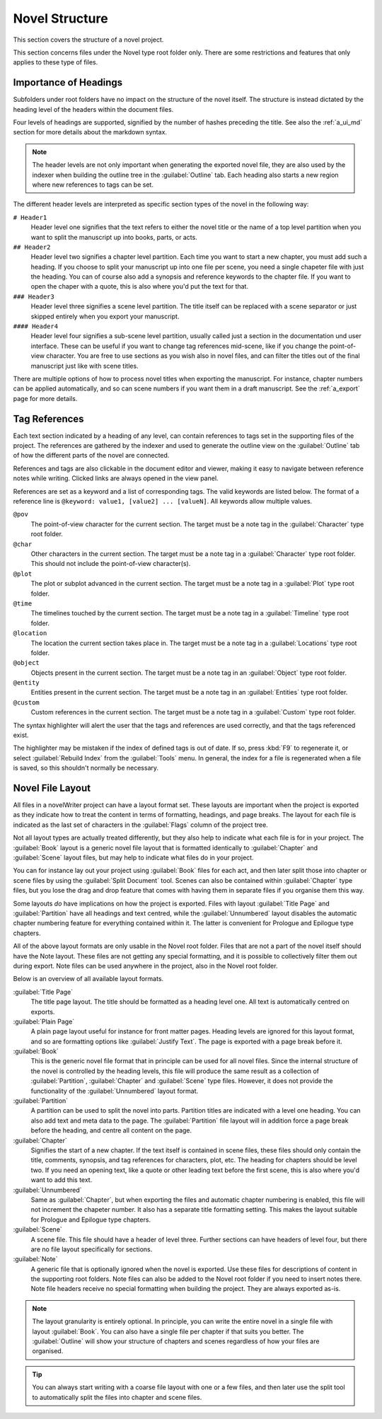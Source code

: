 .. _a_struct:

***************
Novel Structure
***************

This section covers the structure of a novel project.

This section concerns files under the Novel type root folder only. There are some restrictions
and features that only applies to these type of files.


.. _a_struct_heads:

Importance of Headings
======================

Subfolders under root folders have no impact on the structure of the novel itself. The structure is
instead dictated by the heading level of the headers within the document files.

Four levels of headings are supported, signified by the number of hashes preceding the title. See
also the :ref:`a_ui_md` section for more details about the markdown syntax.

.. note::
   The header levels are not only important when generating the exported novel file, they are also
   used by the indexer when building the outline tree in the :guilabel:`Outline` tab. Each heading
   also starts a new region where new references to tags can be set.

The different header levels are interpreted as specific section types of the novel in the following
way:

``# Header1``
   Header level one signifies that the text refers to either the novel title or the name of a top
   level partition when you want to split the manuscript up into books, parts, or acts.

``## Header2``
   Header level two signifies a chapter level partition. Each time you want to start a new chapter,
   you must add such a heading. If you choose to split your manuscript up into one file per scene,
   you need a single chapeter file with just the heading. You can of course also add a synopsis and
   reference keywords to the chapter file. If you want to open the chaper with a quote, this is
   also where you'd put the text for that.

``### Header3``
   Header level three signifies a scene level partition. The title itself can be replaced with a
   scene separator or just skipped entirely when you export your manuscript.

``#### Header4``
   Header level four signifies a sub-scene level partition, usually called just a section in the
   documentation und user interface. These can be useful if you want to change tag references
   mid-scene, like if you change the point-of-view character. You are free to use sections as you
   wish also in novel files, and can filter the titles out of the final manuscript just like with
   scene titles.

There are multiple options of how to process novel titles when exporting the manuscript. For
instance, chapter numbers can be applied automatically, and so can scene numbers if you want them in
a draft manuscript. See the :ref:`a_export` page for more details.


.. _a_struct_tags:

Tag References
==============

Each text section indicated by a heading of any level, can contain references to tags set in the
supporting files of the project. The references are gathered by the indexer and used to generate the
outline view on the :guilabel:`Outline` tab of how the different parts of the novel are connected.

References and tags are also clickable in the document editor and viewer, making it easy to navigate
between reference notes while writing. Clicked links are always opened in the view panel.

References are set as a keyword and a list of corresponding tags. The valid keywords are listed
below. The format of a reference line is ``@keyword: value1, [value2] ... [valueN]``. All keywords
allow multiple values.

``@pov``
   The point-of-view character for the current section. The target must be a note tag in the
   :guilabel:`Character` type root folder.

``@char``
   Other characters in the current section. The target must be a note tag in a :guilabel:`Character`
   type root folder. This should not include the point-of-view character(s).

``@plot``
   The plot or subplot advanced in the current section. The target must be a note tag in a
   :guilabel:`Plot` type root folder.

``@time``
   The timelines touched by the current section. The target must be a note tag in a
   :guilabel:`Timeline` type root folder.

``@location``
   The location the current section takes place in. The target must be a note tag in a
   :guilabel:`Locations` type root folder.

``@object``
   Objects present in the current section. The target must be a note tag in an :guilabel:`Object`
   type root folder.

``@entity``
   Entities present in the current section. The target must be a note tag in an :guilabel:`Entities`
   type root folder.

``@custom``
   Custom references in the current section. The target must be a note tag in a :guilabel:`Custom`
   type root folder.

The syntax highlighter will alert the user that the tags and references are used correctly, and that
the tags referenced exist.

The highlighter may be mistaken if the index of defined tags is out of date. If so, press :kbd:`F9`
to regenerate it, or select :guilabel:`Rebuild Index` from the :guilabel:`Tools` menu. In general,
the index for a file is regenerated when a file is saved, so this shouldn't normally be necessary.


.. _a_struct_layout:

Novel File Layout
=================

All files in a novelWriter project can have a layout format set. These layouts are important when
the project is exported as they indicate how to treat the content in terms of formatting, headings,
and page breaks. The layout for each file is indicated as the last set of characters in the
:guilabel:`Flags` column of the project tree.

Not all layout types are actually treated differently, but they also help to indicate what each file
is for in your project. The :guilabel:`Book` layout is a generic novel file layout that is formatted
identically to :guilabel:`Chapter` and :guilabel:`Scene` layout files, but may help to indicate what
files do in your project.

You can for instance lay out your project using :guilabel:`Book` files for each act, and then later
split those into chapter or scene files by using the :guilabel:`Split Document` tool. Scenes can
also be contained within :guilabel:`Chapter` type files, but you lose the drag and drop feature that
comes with having them in separate files if you organise them this way.

Some layouts *do* have implications on how the project is exported. Files with layout
:guilabel:`Title Page` and :guilabel:`Partition` have all headings and text centred, while the
:guilabel:`Unnumbered` layout disables the automatic chapter numbering feature for everything
contained within it. The latter is convenient for Prologue and Epilogue type chapters.

All of the above layout formats are only usable in the Novel root folder. Files that are not a part
of the novel itself should have the Note layout. These files are not getting any special formatting,
and it is possible to collectively filter them out during export. Note files can be used anywhere
in the project, also in the Novel root folder.

Below is an overview of all available layout formats.

:guilabel:`Title Page`
   The title page layout. The title should be formatted as a heading level one. All text is
   automatically centred on exports.

:guilabel:`Plain Page`
   A plain page layout useful for instance for front matter pages. Heading levels are ignored for
   this layout format, and so are formatting options like :guilabel:`Justify Text`. The page is
   exported with a page break before it.

:guilabel:`Book`
   This is the generic novel file format that in principle can be used for all novel files. Since
   the internal structure of the novel is controlled by the heading levels, this file will produce
   the same result as a collection of :guilabel:`Partition`, :guilabel:`Chapter` and
   :guilabel:`Scene` type files. However, it does not provide the functionality of the
   :guilabel:`Unnumbered` layout format.

:guilabel:`Partition`
   A partition can be used to split the novel into parts. Partition titles are indicated with a
   level one heading. You can also add text and meta data to the page. The :guilabel:`Partition`
   file layout will in addition force a page break before the heading, and centre all content on the
   page.

:guilabel:`Chapter`
   Signifies the start of a new chapter. If the text itself is contained in scene files, these files
   should only contain the title, comments, synopsis, and tag references for characters, plot, etc.
   The heading for chapters should be level two. If you need an opening text, like a quote or other
   leading text before the first scene, this is also where you'd want to add this text.

:guilabel:`Unnumbered`
   Same as :guilabel:`Chapter`, but when exporting the files and automatic chapter numbering is
   enabled, this file will not increment the chapeter number. It also has a separate title
   formatting setting. This makes the layout suitable for Prologue and Epilogue type chapters.

:guilabel:`Scene`
   A scene file. This file should have a header of level three. Further sections can have headers
   of level four, but there are no file layout specifically for sections.

:guilabel:`Note`
   A generic file that is optionally ignored when the novel is exported. Use these files for
   descriptions of content in the supporting root folders. Note files can also be added to the Novel
   root folder if you need to insert notes there. Note file headers receive no special formatting
   when building the project. They are always exported as-is.

.. note::
   The layout granularity is entirely optional. In principle, you can write the entire novel in a
   single file with layout :guilabel:`Book`. You can also have a single file per chapter if that
   suits you better. The :guilabel:`Outline` will show your structure of chapters and scenes
   regardless of how your files are organised.

.. tip::
   You can always start writing with a coarse file layout with one or a few files, and then later
   use the split tool to automatically split the files into chapter and scene files.
